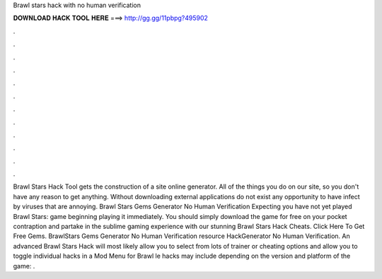 Brawl stars hack with no human verification

𝐃𝐎𝐖𝐍𝐋𝐎𝐀𝐃 𝐇𝐀𝐂𝐊 𝐓𝐎𝐎𝐋 𝐇𝐄𝐑𝐄 ===> http://gg.gg/11pbpg?495902

.

.

.

.

.

.

.

.

.

.

.

.

Brawl Stars Hack Tool gets the construction of a site online generator. All of the things you do on our site, so you don't have any reason to get anything. Without downloading external applications do not exist any opportunity to have infect by viruses that are annoying. Brawl Stars Gems Generator No Human Verification Expecting you have not yet played Brawl Stars: game beginning playing it immediately. You should simply download the game for free on your pocket contraption and partake in the sublime gaming experience with our stunning Brawl Stars Hack Cheats. Click Here To Get Free Gems. BrawlStars Gems Generator No Human Verification resource HackGenerator No Human Verification. An advanced Brawl Stars Hack will most likely allow you to select from lots of trainer or cheating options and allow you to toggle individual hacks in a Mod Menu for Brawl le hacks may include depending on the version and platform of the game: .